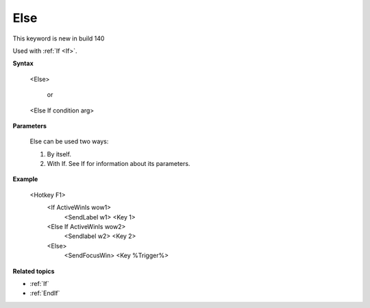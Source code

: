 .. _Else:

Else
==============================================================================
This keyword is new in build 140

Used with :ref:`If <If>`.

**Syntax**

    <Else>

         or

    <Else If condition arg>

**Parameters**

    Else can be used two ways:

    1. By itself.
    2. With If. See If for information about its parameters.

**Example**

    <Hotkey F1>
        <If ActiveWinIs wow1>
            <SendLabel w1>
            <Key 1>
        <Else If ActiveWinIs wow2>
            <Sendlabel w2>
            <Key 2>
        <Else>
            <SendFocusWin>
            <Key %Trigger%>

**Related topics**

- :ref:`If`
- :ref:`EndIf`
